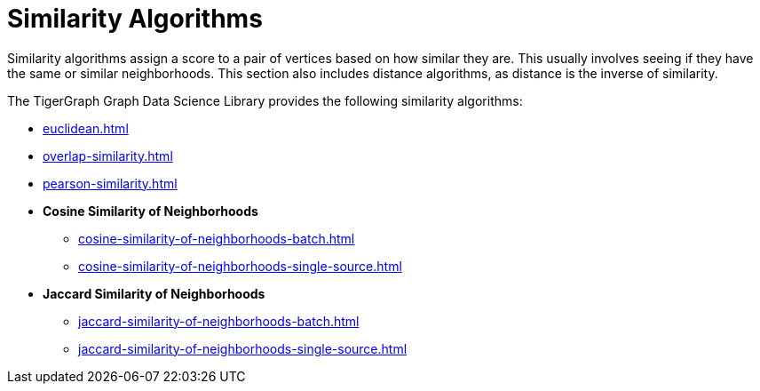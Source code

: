 = Similarity Algorithms
:description: Overview of similarity algorithms.

Similarity algorithms assign a score to a pair of vertices based on how similar they are.
This usually involves seeing if they have the same or similar neighborhoods.
This section also includes distance algorithms, as distance is the inverse of similarity.

The TigerGraph Graph Data Science Library provides the following similarity algorithms:

* xref:euclidean.adoc[]
* xref:overlap-similarity.adoc[]
* xref:pearson-similarity.adoc[]
* *Cosine Similarity of Neighborhoods*
** xref:cosine-similarity-of-neighborhoods-batch.adoc[]
** xref:cosine-similarity-of-neighborhoods-single-source.adoc[]
* *Jaccard Similarity of Neighborhoods*
** xref:jaccard-similarity-of-neighborhoods-batch.adoc[]
** xref:jaccard-similarity-of-neighborhoods-single-source.adoc[]






